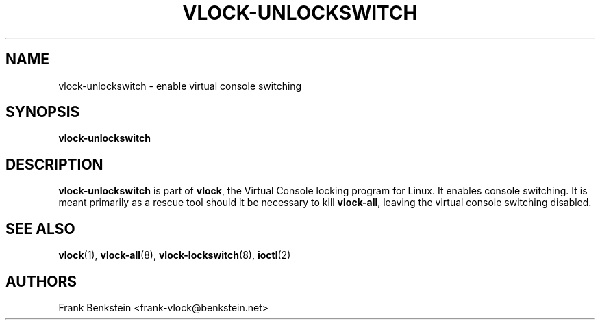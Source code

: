 .TH VLOCK-UNLOCKSWITCH 8 "28 July 2007" "Linux" "Linux Programmer's Manual"
.SH NAME
vlock-unlockswitch \- enable virtual console switching
.SH SYNOPSIS
.B vlock-unlockswitch
.SH DESCRIPTION
\fBvlock-unlockswitch\fR is part of \fBvlock\fR, the Virtual Console locking
program for Linux.  It enables console switching.  It is meant primarily as a
rescue tool should it be necessary to kill \fBvlock-all\fR, leaving the
virtual console switching disabled.
.SH "SEE ALSO"
.BR vlock (1),
.BR vlock-all (8),
.BR vlock-lockswitch (8),
.BR ioctl (2)
.SH AUTHORS
Frank Benkstein <frank-vlock@benkstein.net>
